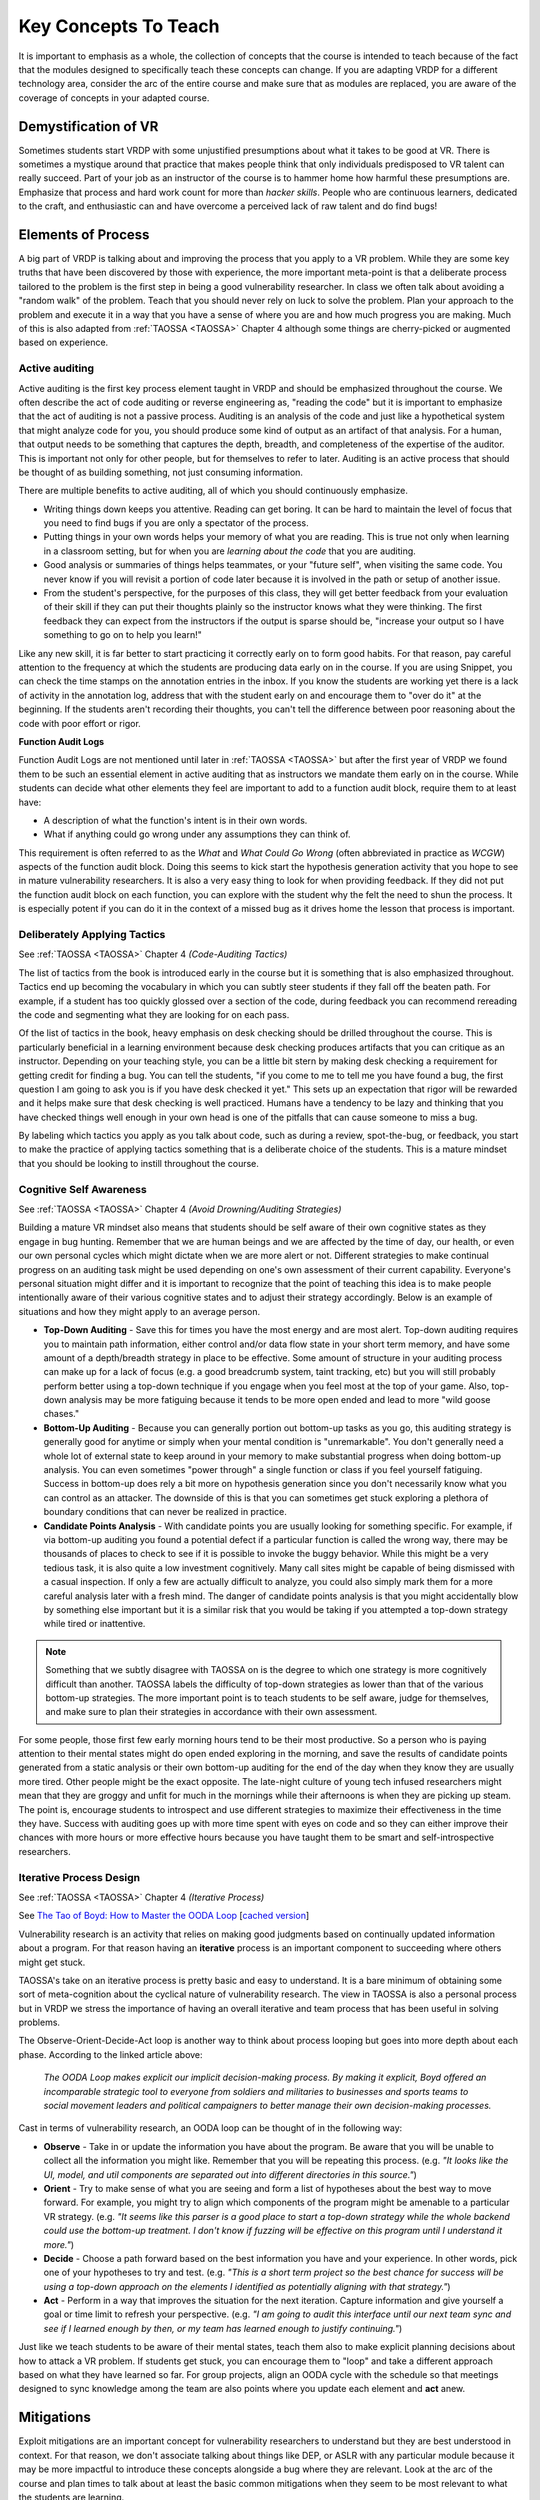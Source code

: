 .. Copyright 2022 National Technology & Engineering Solutions of Sandia, LLC
   (NTESS).  Under the terms of Contract DE-NA0003525 with NTESS, the U.S.
   Government retains certain rights in this software.
   
   Redistribution and use in source and binary/rendered forms, with or without
   modification, are permitted provided that the following conditions are met:
   
    1. Redistributions of source code must retain the above copyright notice,
       this list of conditions and the following disclaimer.
    2. Redistributions in binary/rendered form must reproduce the above copyright
       notice, this list of conditions and the following disclaimer in the
       documentation and/or other materials provided with the distribution.
    3. Neither the name of the copyright holder nor the names of its contributors
       may be used to endorse or promote products derived from this software
       without specific prior written permission.
   
   THIS SOFTWARE IS PROVIDED BY THE COPYRIGHT HOLDERS AND CONTRIBUTORS "AS IS" AND
   ANY EXPRESS OR IMPLIED WARRANTIES, INCLUDING, BUT NOT LIMITED TO, THE IMPLIED
   WARRANTIES OF MERCHANTABILITY AND FITNESS FOR A PARTICULAR PURPOSE ARE
   DISCLAIMED. IN NO EVENT SHALL THE COPYRIGHT HOLDER OR CONTRIBUTORS BE LIABLE
   FOR ANY DIRECT, INDIRECT, INCIDENTAL, SPECIAL, EXEMPLARY, OR CONSEQUENTIAL
   DAMAGES (INCLUDING, BUT NOT LIMITED TO, PROCUREMENT OF SUBSTITUTE GOODS OR
   SERVICES; LOSS OF USE, DATA, OR PROFITS; OR BUSINESS INTERRUPTION) HOWEVER
   CAUSED AND ON ANY THEORY OF LIABILITY, WHETHER IN CONTRACT, STRICT LIABILITY,
   OR TORT (INCLUDING NEGLIGENCE OR OTHERWISE) ARISING IN ANY WAY OUT OF THE USE
   OF THIS SOFTWARE, EVEN IF ADVISED OF THE POSSIBILITY OF SUCH DAMAGE.

.. _Concepts:

Key Concepts To Teach
=====================

It is important to emphasis as a whole, the collection of concepts that the
course is intended to teach because of the fact that the modules designed to
specifically teach these concepts can change.  If you are adapting VRDP for a
different technology area, consider the arc of the entire course and make sure
that as modules are replaced, you are aware of the coverage of concepts in
your adapted course.

Demystification of VR
---------------------

Sometimes students start VRDP with some unjustified presumptions about what
it takes to be good at VR.  There is sometimes a mystique around that practice
that makes people think that only individuals predisposed to VR talent can
really succeed.  Part of your job as an instructor of the course is to hammer
home how harmful these presumptions are.  Emphasize that process and hard work
count for more than *hacker skills*.  People who are continuous learners,
dedicated to the craft, and enthusiastic can and have overcome a perceived lack
of raw talent and do find bugs!


Elements of Process
-------------------

A big part of VRDP is talking about and improving the process that you
apply to a VR problem.  While they are some key truths that have been
discovered by those with experience, the more important meta-point is that
a deliberate process tailored to the problem is the first step in being a good
vulnerability researcher.  In class we often talk about avoiding a "random
walk" of the problem.  Teach that you should never rely on luck to solve
the problem.  Plan your approach to the problem and execute it in a way
that you have a sense of where you are and how much progress you are making.
Much of this is also adapted from :ref:`TAOSSA <TAOSSA>` Chapter 4 although
some things are cherry-picked or augmented based on experience.

Active auditing
+++++++++++++++

Active auditing is the first key process element taught in VRDP and should be
emphasized throughout the course. We often describe the act of code auditing or
reverse engineering as, "reading the code" but it is important to emphasize
that the act of auditing is not a passive process.  Auditing is an analysis of
the code and just like a hypothetical system that might analyze code for you,
you should produce some kind of output as an artifact of that analysis.  For a
human, that output needs to be something that captures the depth, breadth,
and completeness of the expertise of the auditor.  This is important not only
for other people, but for themselves to refer to later.  Auditing is an active
process that should be thought of as building something, not just consuming
information.

There are multiple benefits to active auditing, all of which you should
continuously emphasize.

* Writing things down keeps you attentive.  Reading can get boring.  It can be
  hard to maintain the level of focus that you need to find bugs if you are only
  a spectator of the process.
* Putting things in your own words helps your memory of what you are reading.
  This is true not only when learning in a classroom setting, but for when you
  are *learning about the code* that you are auditing.
* Good analysis or summaries of things helps teammates, or your "future self",
  when visiting the same code.  You never know if you will revisit a portion of
  code later because it is involved in the path or setup of another issue.
* From the student's perspective, for the purposes of this class, they will get
  better feedback from your evaluation of their skill if they can put their
  thoughts plainly so the instructor knows what they were thinking.  The first
  feedback they can expect from the instructors if the output is sparse should
  be, "increase your output so I have something to go on to help you learn!"

Like any new skill, it is far better to start practicing it correctly early
on to form good habits.  For that reason, pay careful attention to the frequency
at which the students are producing data early on in the course.  If you are
using Snippet, you can check the time stamps on the annotation entries in the
inbox.  If you know the students are working yet there is a lack of activity in
the annotation log, address that with the student early on and encourage them
to "over do it" at the beginning.  If the students aren't recording their
thoughts, you can't tell the difference between poor reasoning about the code
with poor effort or rigor.


**Function Audit Logs**

Function Audit Logs are not mentioned until later in :ref:`TAOSSA <TAOSSA>`
but after the first year of VRDP we found them to be such an essential element
in active auditing that as instructors we mandate them early on in the course.
While students can decide what other elements they feel are important to add
to a function audit block, require them to at least have:

* A description of what the function's intent is in their own words.
* What if anything could go wrong under any assumptions they can think of.

This requirement is often referred to as the `What` and `What Could Go Wrong`
(often abbreviated in practice as `WCGW`) aspects of the function audit block.
Doing this seems to kick start the hypothesis generation activity that you hope to
see in mature vulnerability researchers.  It is also a very easy thing to
look for when providing feedback.  If they did not put the function audit block
on each function, you can explore with the student why the felt the need to
shun the process.  It is especially potent if you can do it in the context of
a missed bug as it drives home the lesson that process is important.


Deliberately Applying Tactics
+++++++++++++++++++++++++++++

See :ref:`TAOSSA <TAOSSA>` Chapter 4 *(Code-Auditing Tactics)*

The list of tactics from the book is introduced early in the course but it
is something that is also emphasized throughout.  Tactics end up becoming the
vocabulary in which you can subtly steer students if they fall off the beaten
path.  For example, if a student has too quickly glossed over a section of the
code, during feedback you can recommend rereading the code and segmenting what
they are looking for on each pass.

Of the list of tactics in the book, heavy emphasis on desk checking should
be drilled throughout the course.  This is particularly beneficial in a
learning environment because desk checking produces artifacts that you can
critique as an instructor.  Depending on your teaching style, you can be a
little bit stern by making desk checking a requirement for getting credit for
finding a bug.  You can tell the students, "if you come to me to tell me you
have found a bug, the first question I am going to ask you is if you have desk
checked it yet."  This sets up an expectation that rigor will be rewarded and
it helps make sure that desk checking is well practiced.  Humans have a
tendency to be lazy and thinking that you have checked things well enough in
your own head is one of the pitfalls that can cause someone to miss a bug.

By labeling which tactics you apply as you talk about code, such as during a
review, spot-the-bug, or feedback, you start to make the practice of applying
tactics something that is a deliberate choice of the students.  This is a
mature mindset that you should be looking to instill throughout the course.


Cognitive Self Awareness
++++++++++++++++++++++++

See :ref:`TAOSSA <TAOSSA>` Chapter 4 *(Avoid Drowning/Auditing Strategies)*

Building a mature VR mindset also means that students should be self aware of
their own cognitive states as they engage in bug hunting.  Remember that we are
human beings and we are affected by the time of day, our health, or even our own
personal cycles which might dictate when we are more alert or not.  Different
strategies to make continual progress on an auditing task might be used
depending on one's own assessment of their current capability.  Everyone's
personal situation might differ and it is important to recognize that the point
of teaching this idea is to make people intentionally aware of their various
cognitive states and to adjust their strategy accordingly.  Below is an example
of situations and how they might apply to an average person.

* **Top-Down Auditing** - Save this for times you have the most energy and
  are most alert.  Top-down auditing requires you to maintain path information,
  either control and/or data flow state in your short term memory, and have
  some amount of a depth/breadth strategy in place to be effective.  Some
  amount of structure in your auditing process can make up for a lack of focus
  (e.g. a good breadcrumb system, taint tracking, etc) but you will still
  probably perform better using a top-down technique if you engage when you
  feel most at the top of your game.  Also, top-down analysis may be more
  fatiguing because it tends to be more open ended and lead to more "wild goose
  chases."

* **Bottom-Up Auditing** - Because you can generally portion out bottom-up
  tasks as you go, this auditing strategy is generally good for anytime or
  simply when your mental condition is "unremarkable".  You don't generally
  need a whole lot of external state to keep around in your memory to make
  substantial progress when doing bottom-up analysis.  You can even sometimes
  "power through" a single function or class if you feel yourself fatiguing.
  Success in bottom-up does rely a bit more on hypothesis generation since you
  don't necessarily know what you can control as an attacker.  The downside of
  this is that you can sometimes get stuck exploring a plethora of boundary
  conditions that can never be realized in practice.

* **Candidate Points Analysis** - With candidate points you are usually
  looking for something specific.  For example, if via bottom-up auditing you
  found a potential defect if a particular function is called the wrong way,
  there may be thousands of places to check to see if it is possible to invoke
  the buggy behavior.  While this might be a very tedious task, it is also quite
  a low investment cognitively.  Many call sites might be capable of being
  dismissed with a casual inspection.  If only a few are actually difficult to
  analyze, you could also simply mark them for a more careful analysis later with
  a fresh mind.  The danger of candidate points analysis is that you might
  accidentally blow by something else important but it is a similar risk that you
  would be taking if you attempted a top-down strategy while tired or
  inattentive.

..  note::

    Something that we subtly disagree with TAOSSA on is the degree to
    which one strategy is more cognitively difficult than another.  TAOSSA
    labels the difficulty of top-down strategies as lower than that of the
    various bottom-up strategies.  The more important point is to teach
    students to be self aware, judge for themselves, and make sure to plan
    their strategies in accordance with their own assessment.

For some people, those first few early morning hours tend to be their most
productive.  So a person who is paying attention to their mental states might
do open ended exploring in the morning, and save the results of candidate
points generated from a static analysis or their own bottom-up auditing for the
end of the day when they know they are usually more tired.  Other people might
be the exact opposite.  The late-night culture of young tech infused
researchers might mean that they are groggy and unfit for much in the mornings
while their afternoons is when they are picking up steam.  The point is,
encourage students to introspect and use different strategies to maximize their
effectiveness in the time they have.  Success with auditing goes up with more
time spent with eyes on code and so they can either improve their chances with
more hours or more effective hours because you have taught them to be smart and
self-introspective researchers.

Iterative Process Design
++++++++++++++++++++++++

See :ref:`TAOSSA <TAOSSA>` Chapter 4 *(Iterative Process)*

See `The Tao of Boyd: How to Master the OODA Loop <https://www.artofmanliness.com/articles/ooda-loop>`_
[`cached version <../ref/OODA_Loop_A_Comprehensive_Guide_The_Art_of_Manliness.html>`_]

Vulnerability research is an activity that relies on making good
judgments based on continually updated information about a program.  For that
reason having an **iterative** process is an important component to succeeding
where others might get stuck.

TAOSSA's take on an iterative process is pretty basic and easy to understand.  It is
a bare minimum of obtaining some sort of meta-cognition about the cyclical nature of 
vulnerability research.  The view in TAOSSA is also a personal process but in VRDP
we stress the importance of having an overall iterative and team process that
has been useful in solving problems.

.. .. external

The Observe-Orient-Decide-Act loop is another way to think about process looping
but goes into more depth about each phase.  According to the linked article above:

 *The OODA Loop makes explicit our implicit decision-making process. By making
 it explicit, Boyd offered an incomparable strategic tool to everyone from
 soldiers and militaries to businesses and sports teams to social movement
 leaders and political campaigners to better manage their own decision-making
 processes.*

Cast in terms of vulnerability research, an OODA loop can be thought of in 
the following way:


* **Observe** - Take in or update the information you have about the program.  Be
  aware that you will be unable to collect all the information you might like.  Remember
  that you will be repeating this process.  (e.g. *"It looks like the UI, model, and util
  components are separated out into different directories in this source."*)
* **Orient** - Try to make sense of what you are seeing and form a list of hypotheses
  about the best way to move forward.  For example, you might try to align which components
  of the program might be amenable to a particular VR strategy. (e.g. *"It seems like this
  parser is a good place to start a top-down strategy while the whole backend could use the
  bottom-up treatment.  I don't know if fuzzing will be effective on this program until I
  understand it more."*)
* **Decide** - Choose a path forward based on the best information you have and your
  experience. In other words, pick one of your hypotheses to try and test.  (e.g. *"This
  is a short term project so the best chance for success will be using a top-down
  approach on the elements I identified as potentially aligning with that strategy."*)
* **Act** - Perform in a way that improves the situation for the next iteration.
  Capture information and give yourself a goal or time limit to refresh your perspective.
  (e.g. *"I am going to audit this interface until our next team sync and see if I
  learned enough by then, or my team has learned enough to justify continuing."*)

Just like we teach students to be aware of their mental states, teach them also
to make explicit planning decisions about how to attack a VR problem.  If students
get stuck, you can encourage them to "loop" and take a different approach based on
what they have learned so far.  For group projects, align an OODA cycle with the
schedule so that meetings designed to sync knowledge among the team are also
points where you update each element and **act** anew.

Mitigations
-----------

Exploit mitigations are an important concept for vulnerability researchers
to understand but they are best understood in context.  For that reason, we
don't associate talking about things like DEP, or ASLR with any particular
module because it may be more impactful to introduce these concepts alongside
a bug where they are relevant.  Look at the arc of the course and plan times to
talk about at least the basic common mitigations when they seem to be most
relevant to what the students are learning.

By the end of the course, students should have a basic familiarity with the
following, all of which are general and usually exist on modern platforms:

 * Data Execution Prevention (DEP)
 * Stack Canaries
 * NULL Page Protection
 * Address Space Layout Randomization (ASLR)

There are a LOT of other mitigations that may be relevant based on the
circumstances.  Some mitigations are platform specific so may not be as general
as the above.  Nevertheless, if you find opportunity to talk about other
mitigations, you are helping to build the student's understanding of state of
the *"arms race"* between attackers and defenders.

Other mitigations worth talking about if the opportunity arises:

 * Control Flow Guard (CFG) *Microsoft*
 * Control Enforcement Technology (CET) *Intel*
 * Pointer Authentication Codes (PAC) *ARM-Apple*
 * Memory Tagging Extension (MTE) *ARM-Google*

Students should be familiar at a conceptual level with what the
mitigations prevent, historical work arounds for the mitigations (e.g. ROP),
and how the presence of mitigations might affect their auditing strategy.  For
example, if it is known that in the real world the executables don't have ASLR,
there is no need to spend time looking for information leaks unless the leaks
are useful in and of themselves (e.g. authentication bypass).

What About Fuzzing?
-------------------

Fuzzing can be a great way to find vulnerabilities but there are some 
reason why we don't focus on it in VRDP.

* Fuzzing in and of itself generally doesn't lead to better understanding of the program.
* The experience of setting up a fuzzer doesn't always generalize in a way that improves
  the experience of the students.
* Setting up a fuzzer can sometimes take too long and there is already a lot of material
  to cover just in the realm of auditing.

What you should teach is that fuzzing is a valid **strategy** that can be chosen
as part of a real world VR process. There are some pitfalls that we historically have
warned VRDP students about though.  There is a pervasive myth that it is efficient to
spend time setting up fuzzing at the beginning of a new VR task so that the fuzzer can
be running while you are doing other things.  Setting up a fuzzer while you know the least
about a program is often times the worst way to fuzz.  Do encourage students to play with
fuzzers along with any other VR tools they want to explore as part of their independent
exploration.  Sometimes having class discussions about, "would you fuzz this" or, "could a
fuzzer find this bug" can be fun and spark lighthearted controversies.


The Future of VR
----------------

This course is currently focused on *"old-school"* memory corruption vulnerability
hunting but it is important to make sure that students come away from the course
with more nuanced understanding of what vulnerability research is.  Some of the
most critical bugs that affect our society have been so-called *"logic"* bugs that
don't involve twisting the computer architecture in clever ways.

New memory safety mitigations that are becoming more pervasive means that
vulnerabilities are going to be more subtle, more application specific, and harder
to find.  The process that students have learned though is general and the attitude
and dedication necessary to be a good vulnerability researcher is what the course
intends to instill in the students.

